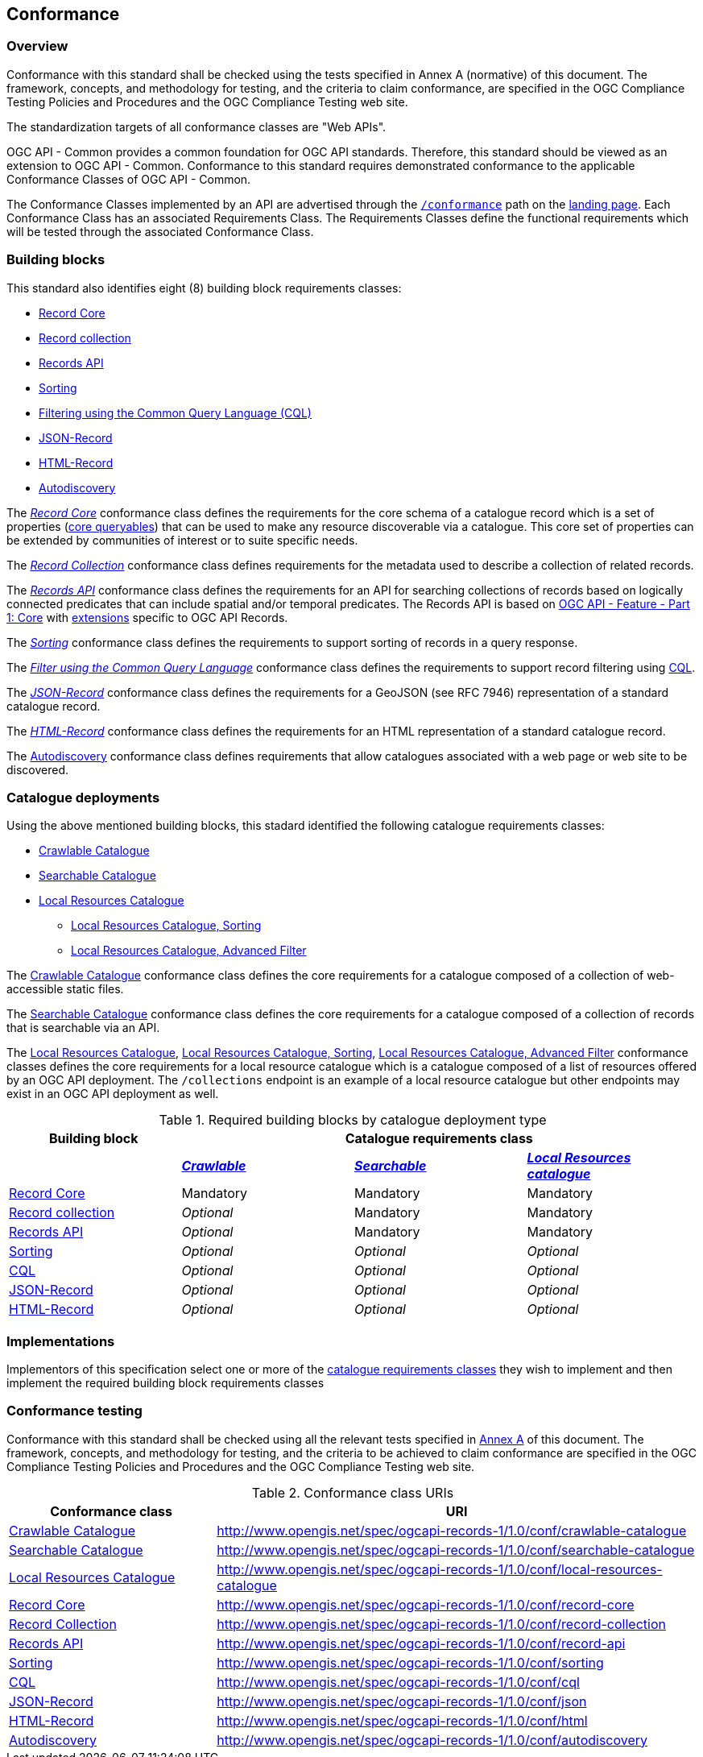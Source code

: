 [[conformance_class]]
== Conformance

=== Overview

Conformance with this standard shall be checked using the tests specified in Annex A (normative) of this document. The framework, concepts, and methodology for testing, and the criteria to claim conformance, are specified in the OGC Compliance Testing Policies and Procedures and the OGC Compliance Testing web site.

The standardization targets of all conformance classes are "Web APIs".

OGC API - Common provides a common foundation for OGC API standards. Therefore, this standard should be viewed as an extension to OGC API - Common. Conformance to this standard requires demonstrated conformance to the applicable Conformance Classes of OGC API - Common.

The Conformance Classes implemented by an API are advertised through the <<conformance-classes,`/conformance`>> path on the <<landing-page,landing page>>. Each Conformance Class has an associated Requirements Class. The Requirements Classes define the functional requirements which will be tested through the associated Conformance Class.

[[building-block-requirements-classes]]
=== Building blocks

This standard also identifies eight (8) building block requirements classes:

* <<clause-record-core,Record Core>>
* <<clause-record-collection,Record collection>>
* <<clause-records-api,Records API>>
* <<clause-sorting,Sorting>>
* <<clause-cql-filter,Filtering using the Common Query Language (CQL)>>
* <<requirements-class-json-clause,JSON-Record>>
* <<requirements-class-html-clause,HTML-Record>>
* <<clause-autodiscovery,Autodiscovery>>

The <<clause-record-core,_Record Core_>> conformance class defines the requirements for the core schema of a catalogue record which is a set of properties (<<core-queryables,core queryables>>) that can be used to make any resource discoverable via a catalogue.  This core set of properties can be extended by communities of interest or to suite specific needs.

The <<clause-record-collection,_Record Collection_>> conformance class defines requirements for the metadata used to describe a collection of related records.

The <<clause-records-api,_Records API_>> conformance class defines the requirements for an API for searching collections of records based on logically connected predicates that can include spatial and/or temporal predicates.  The Records API is based on http://docs.opengeospatial.org/is/17-069r3/17-069r3.html[OGC API - Feature - Part 1: Core] with <<records-access,extensions>> specific to OGC API Records.

The <<clause-sorting,_Sorting_>> conformance class defines the requirements to support sorting of records in a query response.

The <<clause-record-filter,_Filter using the Common Query Language_>> conformance class defines the requirements to support record filtering using https://docs.ogc.org/DRAFTS/19-079r1.html[CQL].

The <<requirements-class-json-clause,_JSON-Record_>> conformance class defines the requirements for a GeoJSON (see RFC 7946) representation of a standard catalogue record.

The <<requirements-class-html-clause,_HTML-Record_>> conformance class defines the requirements for an HTML representation of a standard catalogue record.

The <<clause-autodiscovery,Autodiscovery>> conformance class defines requirements that allow catalogues associated with a web page or web site to be discovered. 

[[catalogue-requirements-classes]]
=== Catalogue deployments

Using the above mentioned building blocks, this stadard identified the following catalogue requirements classes:

* <<clause-crawlable-catalogue,Crawlable Catalogue>>
* <<clause-searchable-catalogue,Searchable Catalogue>>
* <<clause-local-resources-catalogue,Local Resources Catalogue>>
** <<clause-local-resources-catalogue_sorting,Local Resources Catalogue, Sorting>>
** <<clause-local-resources-catalogue_advanced-filter,Local Resources Catalogue, Advanced Filter>>

The <<clause-crawlable-catalogue,Crawlable Catalogue>> conformance class defines the core requirements for a catalogue composed of a collection of web-accessible static files.

The <<clause-searchable-catalogue,Searchable Catalogue>> conformance class defines the core requirements for a catalogue composed of a collection of records that is searchable via an API.

The <<clause-local-resources-catalogue,Local Resources Catalogue>>, <<clause-local-resources-catalogue_sorting,Local Resources Catalogue, Sorting>>, <<clause-local-resources-catalogue_advanced-filter,Local Resources Catalogue, Advanced Filter>> conformance classes defines the core requirements for a local resource catalogue which is a catalogue composed of a list of resources offered by an OGC API deployment.  The `/collections` endpoint is an example of a local resource catalogue but other endpoints may exist in an OGC API deployment as well.

[#required_building_blocks,reftext='{table-caption} {counter:table-num}']
.Required building blocks by catalogue deployment type
[cols="<25,^25,^25,^25",options="header"]
|===
|Building block 3+|Catalogue requirements class
| |<<clause-crawlable-catalogue,_**Crawlable**_>> |<<clause-searchable-catalogue,_**Searchable**_>> |<<clause-local-resources-catalogue,_**Local Resources catalogue**_>>
|<<clause-record-core,Record Core>> |Mandatory |Mandatory |Mandatory
|<<clause-record-collection,Record collection>> |_Optional_ |Mandatory |Mandatory
|<<clause-record-api,Records API>> |_Optional_ |Mandatory |Mandatory
|<<clause-sorting,Sorting>> |_Optional_ |_Optional_ |_Optional_
|<<clause-record-filter,CQL>> |_Optional_ |_Optional_ |_Optional_
|<<requirements-class-json-clause,JSON-Record>> |_Optional_ |_Optional_ |_Optional_
|<<requirements-class-html-clause,HTML-Record>> |_Optional_ |_Optional_ |_Optional_
|===

=== Implementations

Implementors of this specification select one or more of the <<catalogue-requirements-classes,catalogue requirements classes>> they wish to implement and then implement the required building block requirements classes

=== Conformance testing

Conformance with this standard shall be checked using all the relevant tests
specified in <<ats,Annex A>> of this document. The framework, concepts, and
methodology for testing, and the criteria to be achieved to claim conformance
are specified in the OGC Compliance Testing Policies and Procedures and the
OGC Compliance Testing web site.

[#conf_class_uris,reftext='{table-caption} {counter:table-num}']
.Conformance class URIs
[cols="30,70",options="header"]
|===
|Conformance class |URI
|<<ats_crawlable-catalogue,Crawlable Catalogue>> |http://www.opengis.net/spec/ogcapi-records-1/1.0/conf/crawlable-catalogue
|<<ats_searchable-catalogue,Searchable Catalogue>> |http://www.opengis.net/spec/ogcapi-records-1/1.0/conf/searchable-catalogue
|<<ats_local-resources-catalogue,Local Resources Catalogue>> |http://www.opengis.net/spec/ogcapi-records-1/1.0/conf/local-resources-catalogue
|<<ats_core_record,Record Core>> |http://www.opengis.net/spec/ogcapi-records-1/1.0/conf/record-core
|<<ats_record_collection,Record Collection>> |http://www.opengis.net/spec/ogcapi-records-1/1.0/conf/record-collection
|<<ats_record_api,Records API>> |http://www.opengis.net/spec/ogcapi-records-1/1.0/conf/record-api
|<<ats_sorting,Sorting>> |http://www.opengis.net/spec/ogcapi-records-1/1.0/conf/sorting
|<<ats_cql,CQL>> |http://www.opengis.net/spec/ogcapi-records-1/1.0/conf/cql
|<<ats_json,JSON-Record>> |http://www.opengis.net/spec/ogcapi-records-1/1.0/conf/json
|<<ats_html,HTML-Record>> |http://www.opengis.net/spec/ogcapi-records-1/1.0/conf/html
|<<ats_autodiscovery,Autodiscovery>> |http://www.opengis.net/spec/ogcapi-records-1/1.0/conf/autodiscovery
|===
